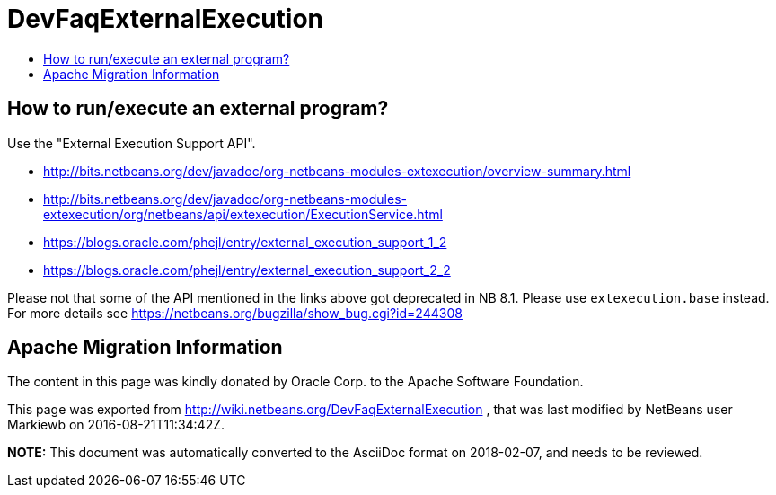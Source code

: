 // 
//     Licensed to the Apache Software Foundation (ASF) under one
//     or more contributor license agreements.  See the NOTICE file
//     distributed with this work for additional information
//     regarding copyright ownership.  The ASF licenses this file
//     to you under the Apache License, Version 2.0 (the
//     "License"); you may not use this file except in compliance
//     with the License.  You may obtain a copy of the License at
// 
//       http://www.apache.org/licenses/LICENSE-2.0
// 
//     Unless required by applicable law or agreed to in writing,
//     software distributed under the License is distributed on an
//     "AS IS" BASIS, WITHOUT WARRANTIES OR CONDITIONS OF ANY
//     KIND, either express or implied.  See the License for the
//     specific language governing permissions and limitations
//     under the License.
//

= DevFaqExternalExecution
:jbake-type: wiki
:jbake-tags: wiki, devfaq, needsreview
:jbake-status: published
:keywords: Apache NetBeans wiki DevFaqExternalExecution
:description: Apache NetBeans wiki DevFaqExternalExecution
:toc: left
:toc-title:
:syntax: true

== How to run/execute an external program?

Use the "External Execution Support API".

* link:https://bits.netbeans.org/dev/javadoc/org-netbeans-modules-extexecution/overview-summary.html[http://bits.netbeans.org/dev/javadoc/org-netbeans-modules-extexecution/overview-summary.html]
* link:https://bits.netbeans.org/dev/javadoc/org-netbeans-modules-extexecution/org/netbeans/api/extexecution/ExecutionService.html[http://bits.netbeans.org/dev/javadoc/org-netbeans-modules-extexecution/org/netbeans/api/extexecution/ExecutionService.html]
* link:https://blogs.oracle.com/phejl/entry/external_execution_support_1_2[https://blogs.oracle.com/phejl/entry/external_execution_support_1_2]
* link:https://blogs.oracle.com/phejl/entry/external_execution_support_2_2[https://blogs.oracle.com/phejl/entry/external_execution_support_2_2]

Please not that some of the API mentioned in the links above got deprecated in NB 8.1. Please use `extexecution.base` instead. 
For more details see link:https://netbeans.org/bugzilla/show_bug.cgi?id=244308[https://netbeans.org/bugzilla/show_bug.cgi?id=244308]

== Apache Migration Information

The content in this page was kindly donated by Oracle Corp. to the
Apache Software Foundation.

This page was exported from link:http://wiki.netbeans.org/DevFaqExternalExecution[http://wiki.netbeans.org/DevFaqExternalExecution] , 
that was last modified by NetBeans user Markiewb 
on 2016-08-21T11:34:42Z.


*NOTE:* This document was automatically converted to the AsciiDoc format on 2018-02-07, and needs to be reviewed.
